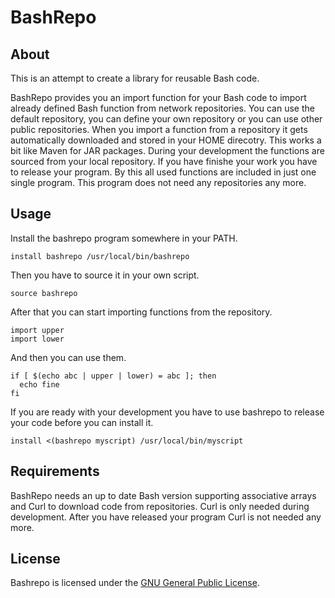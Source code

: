 * BashRepo

** About
   This is an attempt to create a library for reusable Bash code.

   BashRepo provides you an import function for your Bash code to
   import already defined Bash function from network repositories.
   You can use the default repository, you can define your own
   repository or you can use other public repositories.  When you
   import a function from a repository it gets automatically
   downloaded and stored in your HOME direcotry.  This works a bit
   like Maven for JAR packages.  During your development the functions
   are sourced from your local repository.  If you have finishe your
   work you have to release your program.  By this all used functions
   are included in just one single program.  This program does not
   need any repositories any more.

** Usage
   Install the bashrepo program somewhere in your PATH.

   : install bashrepo /usr/local/bin/bashrepo

   Then you have to source it in your own script.

   : source bashrepo

   After that you can start importing functions from the repository.

   : import upper
   : import lower

   And then you can use them.

   : if [ $(echo abc | upper | lower) = abc ]; then
   :   echo fine
   : fi

   If you are ready with your development you have to use bashrepo to
   release your code before you can install it.

   : install <(bashrepo myscript) /usr/local/bin/myscript

** Requirements
   BashRepo needs an up to date Bash version supporting associative
   arrays and Curl to download code from repositories.  Curl is only
   needed during development.  After you have released your program
   Curl is not needed any more.

** License
   Bashrepo is licensed under the [[license][GNU General Public License]].

#+LINK: license https://raw.githubusercontent.com/ceving/bashrepo/master/LICENSE
